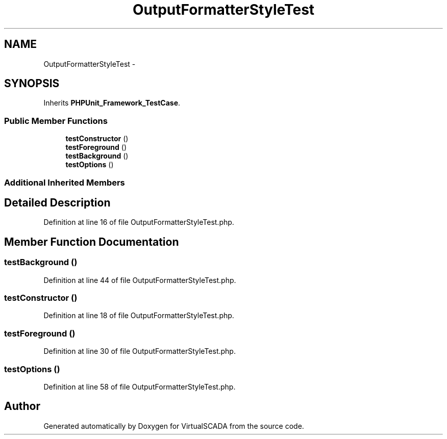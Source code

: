 .TH "OutputFormatterStyleTest" 3 "Tue Apr 14 2015" "Version 1.0" "VirtualSCADA" \" -*- nroff -*-
.ad l
.nh
.SH NAME
OutputFormatterStyleTest \- 
.SH SYNOPSIS
.br
.PP
.PP
Inherits \fBPHPUnit_Framework_TestCase\fP\&.
.SS "Public Member Functions"

.in +1c
.ti -1c
.RI "\fBtestConstructor\fP ()"
.br
.ti -1c
.RI "\fBtestForeground\fP ()"
.br
.ti -1c
.RI "\fBtestBackground\fP ()"
.br
.ti -1c
.RI "\fBtestOptions\fP ()"
.br
.in -1c
.SS "Additional Inherited Members"
.SH "Detailed Description"
.PP 
Definition at line 16 of file OutputFormatterStyleTest\&.php\&.
.SH "Member Function Documentation"
.PP 
.SS "testBackground ()"

.PP
Definition at line 44 of file OutputFormatterStyleTest\&.php\&.
.SS "testConstructor ()"

.PP
Definition at line 18 of file OutputFormatterStyleTest\&.php\&.
.SS "testForeground ()"

.PP
Definition at line 30 of file OutputFormatterStyleTest\&.php\&.
.SS "testOptions ()"

.PP
Definition at line 58 of file OutputFormatterStyleTest\&.php\&.

.SH "Author"
.PP 
Generated automatically by Doxygen for VirtualSCADA from the source code\&.
